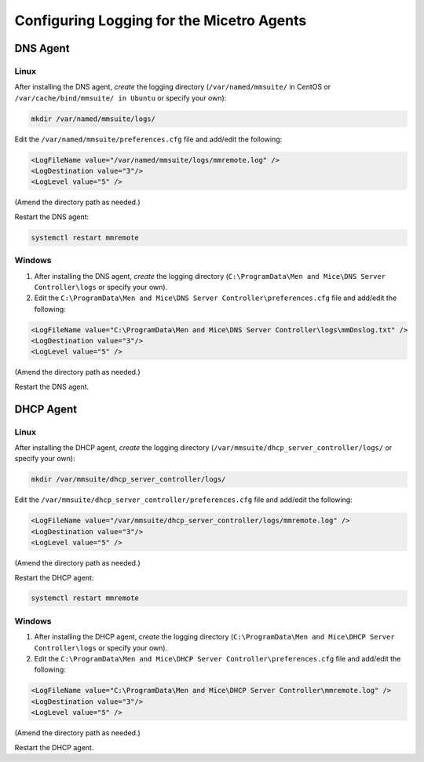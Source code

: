 .. meta::
   :description: How to enable logging for the Micetro DNS agent
   :keywords: Micetro, DNS, DNS agent, troubleshooting, Linux

.. _controller-logging:

Configuring Logging for the Micetro Agents
===========================================

.. _dns-controller-loglevel:

DNS Agent
----------

Linux
^^^^^

After installing the DNS agent, *create* the logging directory (``/var/named/mmsuite/`` in CentOS or ``/var/cache/bind/mmsuite/ in Ubuntu`` or specify your own):

.. code-block:: bash

  mkdir /var/named/mmsuite/logs/

Edit the ``/var/named/mmsuite/preferences.cfg`` file and add/edit the following:

.. code-block::

  <LogFileName value="/var/named/mmsuite/logs/mmremote.log" />
  <LogDestination value="3"/>
  <LogLevel value="5" />

(Amend the directory path as needed.)

Restart the DNS agent:

.. code-block:: bash

  systemctl restart mmremote

Windows
^^^^^^^

1. After installing the DNS agent, *create* the logging directory (``C:\ProgramData\Men and Mice\DNS Server Controller\logs`` or specify your own).

2. Edit the ``C:\ProgramData\Men and Mice\DNS Server Controller\preferences.cfg`` file and add/edit the following:

.. code-block::

  <LogFileName value="C:\ProgramData\Men and Mice\DNS Server Controller\logs\mmDnslog.txt" />
  <LogDestination value="3"/>
  <LogLevel value="5" />

(Amend the directory path as needed.)

Restart the DNS agent.

.. _dhcp-controller-loglevel:

DHCP Agent
----------

Linux
^^^^^

After installing the DHCP agent, *create* the logging directory (``/var/mmsuite/dhcp_server_controller/logs/`` or specify your own):

.. code-block:: bash

  mkdir /var/mmsuite/dhcp_server_controller/logs/

Edit the ``/var/mmsuite/dhcp_server_controller/preferences.cfg`` file and add/edit the following:

.. code-block::

  <LogFileName value="/var/mmsuite/dhcp_server_controller/logs/mmremote.log" />
  <LogDestination value="3"/>
  <LogLevel value="5" />

(Amend the directory path as needed.)

Restart the DHCP agent:

.. code-block:: bash

  systemctl restart mmremote

Windows
^^^^^^^

1. After installing the DHCP agent, *create* the logging directory (``C:\ProgramData\Men and Mice\DHCP Server Controller\logs`` or specify your own).

2. Edit the ``C:\ProgramData\Men and Mice\DHCP Server Controller\preferences.cfg`` file and add/edit the following:

.. code-block::

  <LogFileName value="C:\ProgramData\Men and Mice\DHCP Server Controller\mmremote.log" />
  <LogDestination value="3"/>
  <LogLevel value="5" />

(Amend the directory path as needed.)

Restart the DHCP agent.
